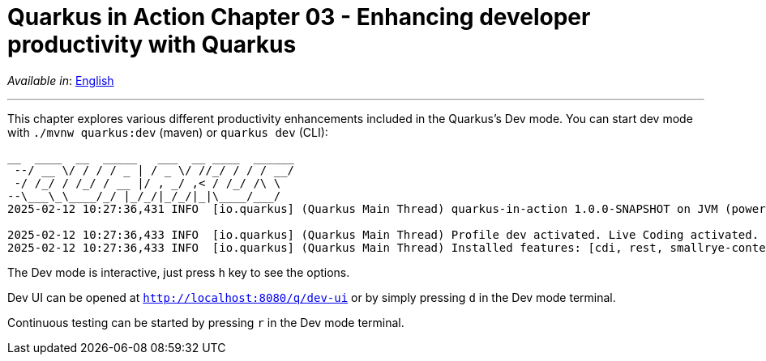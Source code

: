 = Quarkus in Action Chapter 03 - Enhancing developer productivity with Quarkus

_Available in_: link:README.adoc[English]

---

This chapter explores various different productivity enhancements included in the Quarkus's Dev mode. You can start dev mode with `./mvnw quarkus:dev` (maven) or `quarkus dev` (CLI):

[source,bash]
----
__  ____  __  _____   ___  __ ____  ______ 
 --/ __ \/ / / / _ | / _ \/ //_/ / / / __/ 
 -/ /_/ / /_/ / __ |/ , _/ ,< / /_/ /\ \   
--\___\_\____/_/ |_/_/|_/_/|_|\____/___/   
2025-02-12 10:27:36,431 INFO  [io.quarkus] (Quarkus Main Thread) quarkus-in-action 1.0.0-SNAPSHOT on JVM (powered by Quarkus 3.15.1) started in 1.257s. Listening on: http://localhost:8080

2025-02-12 10:27:36,433 INFO  [io.quarkus] (Quarkus Main Thread) Profile dev activated. Live Coding activated.
2025-02-12 10:27:36,433 INFO  [io.quarkus] (Quarkus Main Thread) Installed features: [cdi, rest, smallrye-context-propagation, vertx]
----

The Dev mode is interactive, just press `h` key to see the options.

Dev UI can be opened at `http://localhost:8080/q/dev-ui` or by simply pressing `d` in the Dev mode terminal.

Continuous testing can be started by pressing `r` in the Dev mode terminal.

